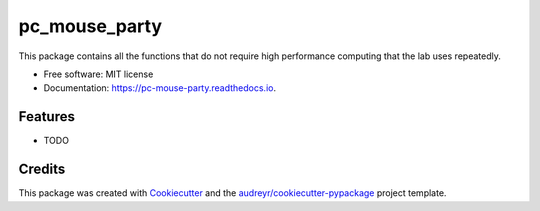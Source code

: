 ==============
pc_mouse_party
==============


.. image:: https://img.shields.io/pypi/v/pc_mouse_party.svg
        :target: https://pypi.python.org/pypi/pc_mouse_party

.. image:: https://img.shields.io/travis/PadillaCoreanoLabGeneral/pc_mouse_party.svg
        :target: https://travis-ci.com/PadillaCoreanoLabGeneral/pc_mouse_party

.. image:: https://readthedocs.org/projects/pc-mouse-party/badge/?version=latest
        :target: https://pc-mouse-party.readthedocs.io/en/latest/?version=latest
        :alt: Documentation Status


.. image:: https://pyup.io/repos/github/PadillaCoreanoLabGeneral/pc_mouse_party/shield.svg
     :target: https://pyup.io/repos/github/PadillaCoreanoLabGeneral/pc_mouse_party/
     :alt: Updates



This package contains all the functions that do not require high performance computing that the lab uses repeatedly.


* Free software: MIT license
* Documentation: https://pc-mouse-party.readthedocs.io.


Features
--------

* TODO

Credits
-------

This package was created with Cookiecutter_ and the `audreyr/cookiecutter-pypackage`_ project template.

.. _Cookiecutter: https://github.com/audreyr/cookiecutter
.. _`audreyr/cookiecutter-pypackage`: https://github.com/audreyr/cookiecutter-pypackage

